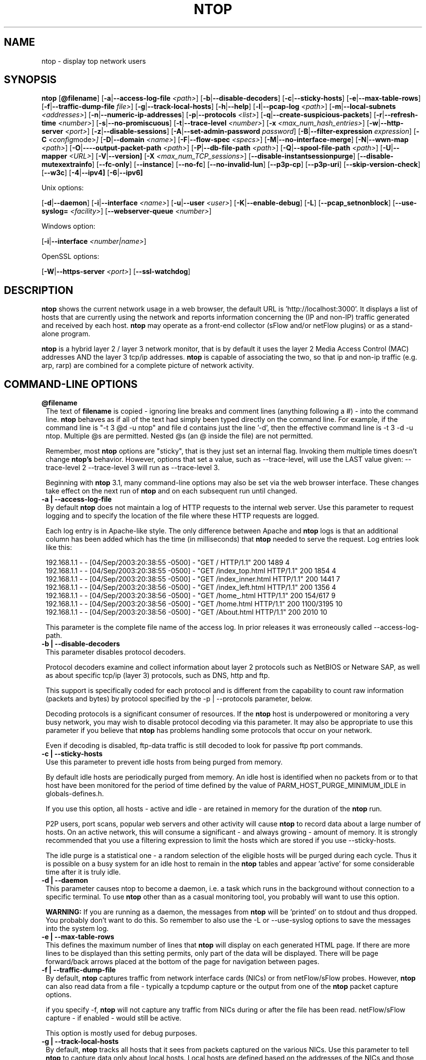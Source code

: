 .\" This file Copyright 1998-2005 Luca Deri <deri@ntop.org>
.\"
.
.de It
.TP 1.2
.B "\\$1 "
..
.de It2
.TP 1.2
.B "\\$1 | \\$2"
..
.TH NTOP 8 "August 2005 (ntop 3.2)"
.SH NAME
ntop \- display top network users
.SH SYNOPSIS
.B ntop
.RB [ @filename ]
.RB [ -a | --access-log-file
.IR <path> ]
.RB [ -b | --disable-decoders ]
.RB [ -c | --sticky-hosts ]
.RB [ -e | --max-table-rows ]
.RB [ -f | --traffic-dump-file
.IR file> ]
.RB [ -g | --track-local-hosts ]
.RB [ -h | --help ]
.RB [ -l | --pcap-log 
.IR <path> ]
.RB [ -m | --local-subnets
.IR <addresses> ]
.RB [ -n | --numeric-ip-addresses ]
.RB [ -p | --protocols
.IR <list> ]
.RB [ -q | --create-suspicious-packets ]
.RB [ -r | --refresh-time 
.IR <number> ]
.RB [ -s | --no-promiscuous ]
.RB [ -t | --trace-level 
.IR <number> ]
.RB [ -x
.IR <max_num_hash_entries> ]
.RB [ -w | --http-server
.IR <port> ]
.RB [ -z | --disable-sessions ]
.RB [ -A | --set-admin-password
.IR "password" ]
.RB [ -B | --filter-expression
.IR "expression" ]
.RB [ -C 
.IR <config mode> ]
.RB [ -D | --domain 
.IR <name> ]
.RB [ -F | --flow-spec
.IR <specs> ]
.RB [ -M | --no-interface-merge ]
.RB [ -N | --wwn-map
.IR <path> ]
.RB [ -O | ----output-packet-path
.IR <path> ]
.RB [ -P | --db-file-path
.IR <path> ]
.RB [ -Q | --spool-file-path
.IR <path> ]
.RB [ -U | --mapper 
.IR <URL> ]
.RB [ -V | --version]
.RB [ -X
.IR <max_num_TCP_sessions> ]
.RB [ --disable-instantsessionpurge ]
.RB [ --disable-mutexextrainfo ]
.RB [ --fc-only ]
.RB [ --instance ]
.RB [ --no-fc ]
.RB [ --no-invalid-lun ]
.RB [ --p3p-cp ]
.RB [ --p3p-uri ]
.RB [ --skip-version-check ]
.RB [ --w3c ]
.RB [ -4 | --ipv4]
.RB [ -6 | --ipv6]

Unix options:

.RB [ -d | --daemon ]
.RB [ -i | --interface
.IR <name> ]
.RB [ -u | --user 
.IR <user> ]
.RB [ -K | --enable-debug ]
.RB [ -L ]
.RB [ --pcap_setnonblock ]
.RB [ --use-syslog=
.IR <facility> ]
.RB [ --webserver-queue
.IR <number> ]

Windows option:

.RB [ -i | --interface
.IR <number|name> ]

OpenSSL options:

.RB [ -W | --https-server
.IR <port> ]
.RB [ --ssl-watchdog ]

.SH DESCRIPTION
.B ntop
shows the current network usage in a web browser, the default URL is 'http://localhost:3000'.
It displays a list of hosts that are currently using the network and reports
information concerning the (IP and non-IP) traffic generated and received by each host.
.B ntop
may operate as a front-end collector (sFlow and/or netFlow plugins) or as a stand-alone program.

.B ntop
is a hybrid layer 2 / layer 3 network monitor, that is by default it uses the layer 2 Media
Access Control (MAC) addresses AND the layer 3 tcp/ip addresses.
.B ntop
is capable of associating the two, so that ip and non-ip traffic (e.g. arp, rarp) are combined
for a complete picture of network activity.

.PP
.SH "COMMAND\-LINE OPTIONS"

.It @filename
The text of 
.B filename
is copied - ignoring line breaks and comment lines (anything following a #) - into the
command line.
.B ntop
behaves as if all of the text had simply been typed directly on the command line.
For example, if the command line is "-t 3 @d -u ntop" and file d contains 
just the line '-d', then the effective command line is -t 3 -d -u ntop.  
Multiple @s are permitted. Nested @s (an @ inside the file) are not permitted.

Remember, most 
.B ntop 
options are "sticky", that is they just set an internal flag. Invoking 
them multiple times doesn't change 
.B ntop's 
behavior. However, options that set a value, such as --trace-level, will use the LAST value
given: --trace-level 2 --trace-level 3 will run as --trace-level 3.
 
Beginning with
.B ntop
3.1, many command-line options may also be set via the web browser interface.  These changes 
take effect on the next run of
.B ntop
and on each subsequent run until changed.


.It2 -a --access-log-file
By default 
.B ntop
does not maintain a log of HTTP requests to the internal web server. 
Use this parameter to request logging and to specify the location of the file where these
HTTP requests are logged.

Each log entry is in Apache-like style. 
The only difference between Apache and 
.B ntop
logs is that an additional column has been added which has the time (in milliseconds) that 
.B ntop 
needed to serve the request.
Log entries look like this:

.nf
192.168.1.1 - - [04/Sep/2003:20:38:55 -0500] - "GET / HTTP/1.1" 200 1489 4
192.168.1.1 - - [04/Sep/2003:20:38:55 -0500] - "GET /index_top.html HTTP/1.1" 200 1854 4
192.168.1.1 - - [04/Sep/2003:20:38:55 -0500] - "GET /index_inner.html HTTP/1.1" 200 1441 7
192.168.1.1 - - [04/Sep/2003:20:38:56 -0500] - "GET /index_left.html HTTP/1.1" 200 1356 4
192.168.1.1 - - [04/Sep/2003:20:38:56 -0500] - "GET /home_.html HTTP/1.1" 200 154/617 9
192.168.1.1 - - [04/Sep/2003:20:38:56 -0500] - "GET /home.html HTTP/1.1" 200 1100/3195 10
192.168.1.1 - - [04/Sep/2003:20:38:56 -0500] - "GET /About.html HTTP/1.1" 200 2010 10
.fi 

This parameter is the complete file name of the access log.  In prior releases it was
erroneously called --access-log-path.

.It2 -b --disable-decoders
This parameter disables protocol decoders.

Protocol decoders examine and collect information about layer 2 protocols such as 
NetBIOS or Netware SAP, as well as about specific tcp/ip (layer 3) protocols, such as 
DNS, http and ftp.

This support is specifically coded for each protocol and is different from the 
capability to count raw information (packets and bytes) by protocol specified by the 
-p | --protocols parameter, below.

Decoding protocols is a significant consumer of resources. If the
.B ntop
host is underpowered or monitoring a very busy network, you may wish to disable
protocol decoding via this parameter.
It may also be appropriate to use this parameter if you believe that 
.B ntop
has problems handling some protocols that occur on your network.

Even if decoding is disabled, ftp-data traffic is still decoded to look for
passive ftp port commands.

.It2 -c --sticky-hosts
Use this parameter to prevent idle hosts from being purged from memory. 

By default idle hosts are periodically purged from memory. 
An idle host is identified when no packets from or to that host have been 
monitored for the period of time defined by the value of
PARM_HOST_PURGE_MINIMUM_IDLE in globals-defines.h.

If you use this option, all hosts - active and idle - are retained in
memory for the duration of the 
.B ntop
run.  

P2P users, port scans, popular web servers and other activity will cause
.B ntop
to record data about a large number of hosts.
On an active network, this will consume a significant - and always growing -
amount of memory.
It is strongly recommended that you use a filtering expression to limit the 
hosts which are stored if you use --sticky-hosts.

The idle purge is a statistical one - a random selection of the eligible
hosts will be purged during each cycle.  Thus it is possible on a busy system
for an idle host to remain in the
.B ntop
tables and appear 'active' for some considerable time after it is truly idle.

.It2 -d --daemon
This parameter causes ntop to become a daemon, i.e. a task which runs in the 
background without connection to a specific terminal.
To use
.B ntop
other than as a casual monitoring tool, you probably will want to use
this option.

.B WARNING:
If you are running as a daemon, the messages from
.B ntop 
will be 'printed' on to stdout and thus dropped.
You probably don't want to do this.  
So remember to also use the -L or --use-syslog options to save the
messages into the system log.

.It2 -e --max-table-rows
This defines the maximum number of lines that
.B ntop
will display on each generated HTML page. If there are more lines to be
displayed than this setting permits, only part of the data will be displayed.
There will be page forward/back arrows placed at the bottom of the page
for navigation between pages.

.It2 -f --traffic-dump-file
By default,
.B ntop
captures traffic from network interface cards (NICs) or from netFlow/sFlow
probes.  However, 
.B ntop
can also read data from a file - typically a tcpdump capture or the output from
one of the
.B ntop
packet capture options.

if you specify -f,
.B ntop
will not capture any traffic from NICs during or after the file has been read.
netFlow/sFlow capture - if enabled - would still be active.

This option is mostly used for debug purposes.

.It2 -g --track-local-hosts
By default,
.B ntop
tracks all hosts that it sees from packets captured on the various NICs.
Use this parameter to tell
.B ntop 
to capture data only about local hosts.  Local hosts are defined based on
the addresses of the NICs and those networks identified as local via the
-m | --local-subnets parameter.

This parameter is useful on large networks or those that see many hosts,
(e.g. a border router or gateway), where information about remote hosts is
not desired/required to be tracked.

.It2 -h --help
Print help information for 
.B ntop,
including usage and parameters.

.It2 -i --interface 
Specifies the network interface or interfaces to be used by
.B ntop
for network monitoring.

If multiple interfaces are used (this feature is available only if ntop is compiled with 
thread support) their names must be separated with a comma. For instance -i "eth0,lo".

If not specified, the default is the first Ethernet device, e.g. eth0.  The specific 
device that is 'first' is highly system dependent.  Especially on systems where the
device name reflects the driver name instead of the type of interface.

By default, traffic information obtained by all the interfaces is merged together as if 
the traffic was seen by only one interface. 
Use the -M parameter to keep traffic separate by interface.

If you do not want
.B ntop
to monitor any interfaces, use -i none.

Under Windows, the parameter value is either the number of the interface or its name, e.g.
{6252C14C-44C9-49D9-BF59-B2DC18C7B811}. 
Run 
.B ntop
-h to see a list of interface name-number mappings (at the end of the help information).

.It2 -l --pcap-log
This parameter causes a dump file to be created of the network traffic captured by 
.B ntop
in tcpdump (pcap) format.  This file is useful for debug, and may be read back into 
.B ntop
by the -f | --traffic-dump-file parameter.  The dump is made after processing any
filter expression (
.B ntop
never even sees filtered packets).

The output file will be named 
.I <path>/<log>.<device>.pcap
(Windows: 
.I <path>/<log>.pcap
), where <path> is defined by the -O | --output-packet-path parameter and <log> is 
defined by this -l | --pcap-log parameter.

.It2 -m --local-subnets
.B ntop
determines the ip addresses and netmasks for each active interface.  Any traffic on
those networks is considered local.  This parameter allows the user to define additional
networks and subnetworks whose traffic is also considered local in
.B ntop
reports. All other hosts are considered remote.

Commas separate multiple network values.
Both netmask and CIDR notation may be used, even mixed together, for instance
"131.114.21.0/24,10.0.0.0/255.0.0.0".

The local subnet - as defined by the interface address(es) - is/are always local
and do not need to be specified.  If you do give the same value as a NIC's local
address, a harmless warning message is issued.

.It2 -n --numeric-ip-addresses
By default,
.B ntop
resolves IP addresses using a combination of active (explicit) DNS queries and 
passive sniffing.  Sniffing of DNS responses occurs when
.B ntop
receives a network packet containing the response to some other user's DNS query.
.B ntop
captures this information and enters it into 
.B ntop's
DNS cache, in expectation of shortly seeing traffic addressed to that host. This way
.B ntop
significantly reduces the number of DNS queries it makes.

This parameter causes
.B ntop
to skip DNS resolution, showing only numeric IP addresses instead of the symbolic
names.
This option can useful when the DNS is not present or quite slow.

.It2 -p --protocols
This parameter is used to specify the TCP/UDP protocols that
.B ntop
will monitor. The format is <label>=<protocol list> [, <label>=<protocol list>], where
label is used to symbolically identify the <protocol list>. The format of <protocol list>
is <protocol>[|<protocol>], where <protocol> is either a valid protocol specified inside the
/etc/services file or a numeric port range (e.g. 80, or 6000-6500). 

A simple example is --protocols="HTTP=http|www|https|3128,FTP=ftp|ftp-data", which
reduces the protocols displayed on the "IP" pages to three:

.nf
Host                      Domain Data          HTTP   FTP   Other IP
ns2.attbi.com             <flag>  954 63.9 %      0     0        954
64.124.83.112.akamai.com  <flag>  240 16.1 %    240     0          0
64.124.83.99.akamai.com   <flag>  240 16.1 %    240     0          0
toolbarqueries.google.com <flag>   60 4.0 %      60     0          0
.fi

If the <protocol list> is very long you may store it in a file (for instance protocol.list).
To do so, specify the file name instead of the <protocol list> on the command line.  e.g.
.B ntop -p protocol.list

If the -p parameter is omitted the following default value is used: 

.nf
  FTP=ftp|ftp-data
  HTTP=http|www|https|3128     3128 is Squid, the HTTP cache
  DNS=name|domain
  Telnet=telnet|login
  NBios-IP=netbios-ns|netbios-dgm|netbios-ssn
  Mail=pop-2|pop-3|pop3|kpop|smtp|imap|imap2
  DHCP-BOOTP=67-68
  SNMP=snmp|snmp-trap
  NNTP=nntp
  NFS=mount|pcnfs|bwnfs|nfsd|nfsd-status
  X11=6000-6010
  SSH=22

  Peer-to-Peer Protocols
  ----------------------
  Gnutella=6346|6347|6348
  Kazaa=1214
  WinMX=6699|7730
  DirectConnect=0      Dummy port as this is a pure P2P protocol
  eDonkey=4661-4665

  Instant Messenger
  -----------------
  Messenger=1863|5000|5001|5190-5193
.fi

NOTE: To resolve protocol names to port numbers, they must be specified in
the system file used to list tcp/udp protocols and ports, which is typically
/etc/services file.  You will have to match the names in that file, exactly.  
Missing or unspecified (non-standard) ports must be specified by number, such
as 3128 in our examples above.

If you have a file named /etc/protocols, don't get confused by it, as that's
the Ethernet protocol numbers, which are not what you're looking for.

.It2 -q --create-suspicious-packets
This parameter tells 
.B ntop 
to create a dump file of suspicious packets.

There are many, many, things that cause a packet to be labeled as 'suspicious', including:

.nf
  Detected ICMP fragment
  Detected Land Attack against host
  Detected overlapping/tiny packet fragment
  Detected traffic on a diagnostic port
  Host performed ACK/FIN/NULL scan
  Host rejected TCP session
  HTTP/FTP/SMTP/SSH detected at wrong port
  Malformed TCP/UDP/ICMP packet (packet too short)
  Packet # %u too long
  Received a ICMP protocol Unreachable from host
  Sent ICMP Administratively Prohibited packet to host
  Smurf packet detected for host
  TCP connection with no data exchanged
  TCP session reset without completing 3-way handshake
  Two MAC addresses found for the same IP address
  UDP data to a closed port
  Unknown protocol (no HTTP/FTP/SMTP/SSH) detected (on port 80/21/25/22)
  Unusual ICMP options
.fi

When this parameter is used, one file is created for each network interface where 
suspicious packets are found. The file is in tcpdump (pcap) format and is named
<path>/ntop-suspicious-pkts.<device>.pcap, where <path> is defined by the 
-O | --output-packet-path parameter.

.It2 -r --refresh-time
Specifies the delay (in seconds) between automatic screen updates for those
generated HTML pages which support them.  This parameter allows you to leave
your browser window open and have it always displaying nearly real-time data from
.B ntop.

The default is 3 seconds.  Please note that if the delay is very short (1 second 
for instance), 
.B ntop 
might not be able to process all of the network traffic.

.It2 -s --no-promiscuous
Use this parameter to prevent 
.B ntop
from setting the interface(s) into promiscuous mode.

An interface in promiscuous mode will accept ALL Ethernet frames, regardless of
whether they directed (addressed) to the specific network interface (NIC) or not.
This is an essential part of enabling
.B ntop
to monitor an entire network.  (Without promiscuous mode, 
.B ntop
will only see traffic directed to the specific host it is running on, plus
broadcast traffic such as the arp and dhcp protocols.

Even if you use this parameter, the interface could well be in promiscuous mode if
another application enabled it.

.B ntop
passes this setting on to libpcap, the packet capture library.  On many systems, 
a non-promiscuous open of the network interface will fail, 
since the libpcap function on most systems require it to capture raw packets
(
.B ntop
captures raw packets so that we may view and analyze the layer 2 - MAC - information).

Thus on most systems,
.B ntop
must probably still be started as root, and this option is largely ornamental.  If
it fails, you will see a ***FATALERROR*** message referring to pcap_open_live() and
then an information message, "Sorry, but on this system, even with -s, it appears 
that ntop must be started as root".

.It2 -t --trace-level
This parameter specifies the 'information' level of messages that you wish
.B ntop
to display (on stdout or to the log).
The higher the trace level number the more information that is displayed.
The trace level ranges between 0 (no trace) and 5 (full debug tracings).

The default trace value is 3. 

Trace level 0 is not quite zero messages. Fatal errors and certain startup/shutdown
messages are always displayed.
Trace level 1 is used to display errors only, level 2 for both errors and warnings, and
level 3 displays error, warning and informational messages.

Trace level 4 is called 'noisy' and it is - generating many messages about the internal
functioning of 
.B ntop.
Trace level 5 and above are 'noisy' plus extra logs, i.e. all possible messages, with a 
file:line tag prepended to every message.

.It2 -u --user
Specifies the user
.B ntop
should run as after it initializes.

.B ntop
must normally be started as root so that it has sufficient privileges to open the
network interfaces in promiscuous mode and to receive raw frames.
See the discussion of -s | --no-promiscuous above, if you wish to try starting
.B ntop
as a non-root user.

Shortly after starting up, 
.B ntop
becomes the user you specify here, which normally has substantially reduced privileges,
such as no login shell.  This is the userid which owns
.B ntop's
database and output files.

The value specified may be either a username or a numeric user id.
The group id used will be the primary group of the user specified.

If this parameter is not specified, ntop will try to switch first to 'nobody' and then 
to 'anonymous' before giving up.

NOTE: This should not be root unless you really understand the security risks. In order
to prevent this by accident, the only way to run 
.B ntop
as root is to explicitly specify -u root.
.B Don't do it.

.It -x
.It -X 
.B ntop
creates a new hash/list entry for each new host/TCP session seen. In case of DOS (Denial Of Service) an attacker can easily exhaust all the host available memory because ntop is creating entries for dummy hosts. In order to avoid this you can set an upper limit in order to limit the memory ntop can use.

.It2 -w --http-server
.It2 -W --https-server
.B ntop
offers an embedded web server to present the information that has been so painstakingly
gathered. 
An external HTTP server is NOT required NOR supported.  The
.B ntop
web server is embedded into the application.
These parameters specify the port (and optionally the address (i.e. interface))
of the
.B ntop
web server.

For example, if started with -w 3000 (the default port), the URL to access 
.B ntop
is http://hostname:3000/, where "hostname" is the name or address of the
system where ntop is installed. For example, if
.B ntop
is installed on the local machine, the web interface can be accessed at
http://localhost:3000.
If started with a full specification, e.g. -w 192.168.1.1:3000,
.B ntop
listens on only that address/port combination.

If -w is set to 0 the web server will not listen for http:// connections.

-W operates similarly, but controls the port for the https:// connections.

Some examples:

.B ntop -w 3000 -W 0 
(this is the default setting) HTTP requests on port 3000 and no HTTPS.
 
.B ntop -w 80 -W 443 
Both HTTP and HTTPS have been enabled on their most common ports.
 
.B ntop -w 0 -W 443 
HTTP disabled, HTTPS enabled on the common port.

Certain sensitive, configuration pages of the
.B ntop
web server are protected by a userid/password.  By default, these are the
user/URL administration, filter, shutdown and reset stats are password protected
 and are accessible initially only to user 
.B admin
with a password set during the first run of 
.B ntop.

Users can modify/add/delete users/URLs using ntop itself - see the Admin tab.

The passwords, userids and URLs to protect with passwords are stored in a database file.
Passwords are stored in an encrypted form in the database for further security.  Best
practices call for securing that database so that only the 
.B ntop
user can read it.

There is a discussion in docs/FAQ about further securing the
.B ntop
environment.

.It2 -z --disable-sessions
This parameter disables TCP session tracking. 
Use it for better performance or when you don't really need/care to track sessions.

.It2 -A --set-admin-password
This parameter is used to start 
.B ntop
, set the admin password and quit. It is quite useful for installers that need 
to automatically set the password for the admin user.

-A and --set-admin-password (without a value) will prompt the user for the password.

You may also use this parameter to set a specific value using --set-admin-password=value.  
.B The = is REQUIRED and no spaces are permitted!

If you attempt to run
.B ntop
as a daemon without setting a password, a FATAL ERROR message is generated and
.B ntop
stops.

.It2 -B --filter-expression
Filters allows the user to restrict the traffic seen by
.B ntop
on just about any imaginable item.

The filter expression is set at run time by this parameter, but it may be
changed during the
.B ntop
run on the Admin | Change Filter web page.

The basic format is
.B -B "filter"
, where the quotes are 
.B REQUIRED
.

The syntax of the filter expression uses the same BPF (Berkeley Packet Filter) 
expressions used by other packages such as tcpdump

For instance, suppose you
are interested only in the traffic generated/received by the host jake.unipi.it. 
.B ntop
can then be started with the following filter: 

.B ntop -B "src host jake.unipi.it or dst host jake.unipi.it"

or in shorthand:

.B ntop -B "host jake.unipi.it or host jake.unipi.it"

See the 'expression' section of the
.B tcpdump
man page - usually available at http://www.tcpdump.org/tcpdump_man.html - for 
further information and the best quick guide to BPF filters currently available.

WARNING: If you are using complex filter expressions, especially those with =s
or meaningful spaces in them, be sure and use the long option format,
--filter-expression="xxxx" and not -B "xxxx".


.It2 -C
This instruments ntop to be used in two configurations: host and network mode. In host mode (default) ntop works as usual: the IP addresses received are those of real hosts. In host mode the IP addresses received are those of the C-class network to which the address belongs. Using ntop in network mode is extremely useful when installed in a traffic exchange (e.g. in the middle of the Internet) whereas the host mode should be used when ntop is installed on the edge of a network (e.g. inside a company). The network mode significantly reduces the amount of work ntop has to perform and it has to be used whenever ntop is used to find out how the network traffic flows and not to pin-point specific hosts.


.It2 -D --domain
This identifies the local domain suffix, e.g. ntop.org.  It may be necessary, if
.B ntop
is having difficulty determining it from the interface.

.It2 -F --flow-spec
It is used to specify network flows similar to more powerful applications such as NeTraMet. 
A flow is a stream of captured packets that match a specified rule. The format is 

.B "<flow-label>='<matching expression>'[,<flow-label>='<matching expression>']"

, where the label is used to symbolically identify the flow specified by the expression. 
The expression is a bpf (Berkeley Packet Filter) expression. If an expression is specified, then 
the information concerning flows can be accessed following the HTML link named 'List NetFlows'.

For instance define two flows with the following expression 
.B "LucaHosts='host jake.unipi.it or host pisanino.unipi.it',GatewayRoutedPkts='gateway gateway.unipi.it'".

All the traffic sent/received by hosts jake.unipi.it or pisanino.unipi.it is collected by
.B ntop
and added to the LucaHosts flow, whereas all the packet routed by the gateway gateway.unipi.it 
are added to the GatewayRoutedPkts flow. If the flows list is very long you may store in a 
file (for instance flows.list) and specify the file name instead of the actual flows list 
(in the above example, this would be 'ntop -F flows.list').

Note that the double quotations around the entire flow expression are required.

.It2 -K --enable-debug
Use this parameter to simplify application debug.  It does three things:
1. Does not fork() on the "read only" html pages.
2. Displays mutex values on the configuration (info.html) page.
3. (If available - glibc/gcc) Activates an automated backtrace on application errors.

.It2 -L --use-syslog=facility
Use this parameter to send log messages to the system log instead of stdout.

-L and the simple form --use-syslog use the default log facility, defined as 
LOG_DAEMON in the #define symbol DEFAULT_SYSLOG_FACILITY in globals-defines.h.

The complex form, --use-syslog=facility will set the log facility to whatever
value (e.g. local3, security) you specify.
.B The = is REQUIRED and no spaces are allowed!

This setting applies both to
.B ntop
and to any child fork()ed for reporting.  If this parameter is not specified, any
fork()ed child will use the default value and will log it's messages to the
system log (this occurs because the fork()ed child must give up it's access
to the parents stdout).

Because various systems do not make the permissible names available, we have
a table at the end of globals-core.c.  Look for myFacilityNames.

.It2 -M --no-interface-merge
By default,
.B ntop 
merges the data collected from all of the interfaces (NICs) it is monitoring into a
single set of counters. 

If you have a simple network, say a small LAN with a connection to the Internet,
merging data is good as it gives you a better picture of the whole network.
For larger, more complex networks, this may not be desirable.
You may also have other reasons for wishing to monitor each interface separately,
for example DMZ vs. LAN traffic.

This option instructs
.B ntop
not to merge network interfaces together. This means that 
.B ntop 
will collect statistics for each interface and report them separately.

Only ONE interface may be reported on at a time - use the
.B Admin | Switch NIC 
option on the web server to select which interface to report upon.

Note that activating either the netFlow and/or sFlow plugins will force the
setting of -M.  Once enabled, you cannot go back.

.It2 -N --wwn-map
This options names the file providing the map of WWN to FCID/VSAN ids.

.It2 -O --output-packet-path
This parameter defines the base path for the ntop-suspicious-pkts.XXX.pcap and 
normal packet dump files.

If this parameter is not specified, the default value is the config.h parameter
CFG_DBFILE_DIR, which is set during ./configure from the --localstatedir= parameter.
If --localstatedir is not specified, it defaults to the --prefix value plus /var
(e.g. /usr/local/var).

Be aware that this may not be what you expect when running
.B ntop
as a daemon or Windows service. Setting an explicit and absolute path value is
.B STRONGLY
recommended if you use this facility.

.It2 -P --db-file-path
.It2 -Q --spool-file-path
These parameters specify where 
.B ntop
stores database files.

There are two types, 'temporary' - that is ones which need not be retained
from
.B ntop
run to
.B ntop
run, and 'permanent', which must be retained (or recreated).

The 'permanent' databases are the preferences, "prefsCache.db" and the password
file, "ntop_pw.db".  These are stored in the -P | --db-file-path specified location.

Certain plugins use the -P | --db-file-path specified location for their database
("LsWatch.db") or (as a default value) for files (.../rrd/...).

The 'temporary' databases are the address queue, "addressQueue.db", the cached DNS
resolutions, "dnsCache.db" and the MAC prefix (vendor table), "macPrefix.db".

If only -P | --db-file-path is specified, it is used for both types of databases.

The directories named must allow read/write and
file creation by the
.B ntop
user.  For security, nobody else should have even read access to these files.

Note that the default value is the config.h parameter CFG_DBFILE_DIR.
This is set during ./configure from the --localstatedir= parameter.
If --localstatedir is not specified, it defaults to the --prefix value plus /var
(e.g. /usr/local/var).

This may not be what you expect when running
.B ntop
as a daemon or Windows service.

Note that on versions of
.B ntop
prior to 2.3, these parameters defaulted to "." (the current working directory, e.g.
the value returned by the pwd command) and caused havoc as it was different when
.B ntop
was run from the command line, vs. run via cron, vs. run from an initialization
script.

Setting an explicit and absolute path value is
.B STRONGLY
recommended.

.It2 -U --mapper
Specifies the URL of the mapper.pl utility.

If provided, 
.B ntop
creates a clickable hyperlink on the 'Info about host xxxxxx' page to this URL by appending 
?host=xxxxx.
Any type of host lookup could be performed, but this is intended to lookup the geographical
location of the host.

A cgi-based mapper interface to http://www.multimap.com is part of the 
.B ntop 
distribution [see www/Perl/mapper.pl]).

.It2 -V --version
Prints 
.B ntop 
version information and then exits.

.It2 -W --https-server
(See the joint documentation with the -w parameter, above)

.It --disable-instantsessionpurge
.B ntop
sets completed sessions as 'timed out' and then purge them almost instantly, which is
not the behavior you might expect from the discussions about purge timeouts.  This switch
makes ntop respect the timeouts for completed sessions.  It is NOT the default because
a busy web server may have 100s or 1000s of completed sessions and this would significantly
increase the amount of memory
.B ntop
uses.

.It --disable-mutexextrainfo
.B ntop
stores extra information about the locks and unlocks of the protective mutexes it uses. Since
.B ntop
uses fine-grained locking, this information is updated frequently.  On some OSes, the system
calls used to collect this information (getpid() and gettimeofday()) are expensive.  This option
disables the extra information.  It should have no processing impact on
.B ntop
 - however should
.B ntop
actually deadlock, we would lose the information that sometimes tells us why.

.It --fc-only 

Display only Fibre Channel statistics.

.It --instance

You can run multiple instances of
.B ntop
simultaneously by specifying different -P values (typically through
separate ntop.conf files).  If you set a value for this parameter (available only on the command
line), you (1) display the 'instance' name on every web page and (2) alter the log prefix from "NTOP"
to your chosen value.

If you want to make the tag more obvious, create a .instance class in style.css, e.g.:

   .instance {
     color: #666666;
     font-size: 18pt;
   }

Note (UNIX): To run completely different versions of the
.B ntop
binary, you need to compile and install into a different library (using ./configure --prefix)
and then specify the LD_LIBRARY_PATH before invoking, e.g.

LD_LIBRARY_PATH=/devel/lib/ntop/:... /devel/bin/ntop ...args...

If present, a file of the form <instance>_ntop_logo.gif will be used instead of the normal
ntop_logo.gif.  This is tested for ONLY once, at the beginning of the
.B ntop
run.  The EXACT word(s) of the --instance flag are used, without testing if they make a 
proper file name.  If - for any reason - the file is not found, an informational message 
is logged and the normal logo file is used.  To construct your own logo, make it a 300x40
transparent gif.

NOTE: On the web pages, 
.B ntop 
uses the dladdr() function.  The original Solaris routine had a bug, replicated in
FreeBSD (and possibly other places) where it uses the ARGV[0] value - which might be
erroneous - instead of the actual file name.  If the 'running from' value looks bogus but
the 'libraries in' value looks OK, go with the library.

.It --no-fc 

Disable processing & Display of Fibre Channel

.It --no-invalid-lun 

Don't display Invalid LUN information.

.It --p3p-cp 
.It --p3p-uri 

P3P is a W3C recommendation - http://www.w3.org/TR/P3P/ - for specifying
personal information a site collects and what it does with the information.
These parameters allow 
.B ntop
to return P3P information.  We do not supply samples.

.It --pcap_setnonblock
On some platforms, the 
.B ntop 
web server will hang or appear to hang (it actually just responds incredibly
slowly to the first request from a browser session), while the rest of
.B ntop
runs just fine. This is known to be an issue under FreeBSD 4.x.

This option sets the non-blocking 
option (assuming it's available in the version of libpcap that is installed).

While this works around the problem (by turning an interrupt driven process into 
a poll), it also MAY significantly increase the CPU usage of
.B ntop.
Although it does not actually interfere with other work, seeing
.B ntop
use 80-90% or more of the CPU is not uncommon - don't say we didn't warn you.

.B THIS OPTION IS OFFICIALLY UNSUPPORTED
and used at your own risk.  Read the docs/FAQ write-up.

.It --skip-version-check
By default,
.B ntop
accesses a remote file to periodically check if the most current version is running.
This option disables that check.  Please review the privacy notice at the bottom of
this page for more information.
By default, the recheck period is slightly more than 15 days.  This can be adjusted
via a constant in globals-defines.h.  If the result of the initial check indicates that
the
.B ntop
version is a 'new development' version (that is newer than the latest published
development version), the recheck is disabled.  This is because which fixes and
enhancements were present/absent from the code.

NOTE: At present, the recheck does not work under Windows.

.It --ssl-watchdog 

Enable a watchdog for 
.B ntop
webserver hangs. These usually happen when connecting with older browsers. The user 
gets nothing back and other users can't connect. Internally, packet processing continues
but there is no way to access the data through the web server or shutdown ntop cleanly. 
With the watchdog, a timeout occurs after 3 seconds, and processing continues with a 
log message. Unfortunately, the user sees nothing - it just looks like a failed 
connection. (also available as a ./configure option, --enable-sslwatchdog) 
 
.It --w3c
By default,
.B ntop
generates displayable but not great html.  There are a number of tags we do not 
generate because they cause problems with older browsers which are still commonly
used or are important to look good on real-world browsers.
This flag tells
.B ntop
to generate 'BETTER' (but not perfect) w3c compliant html 4.01 output. This in no 
way addresses all of the compatibility and markup issues.  Over time, we would like
to make 
.B ntop
more compatible, but it will never be 100%.  If you find any issues, please report
them to ntop-dev.

.It2 -4 --ipv4
Use IPv4 connections.

.It2  -6 --ipv6
Use IPv6 connections

.SH "WEB VIEWS"
While
.B ntop
is running, multiple users can access the traffic information using their web browsers.
.B ntop
does not generate 'fancy' or 'complex' html, although it does use frames, shallowly nested
tables and makes some use of JavaScript and Cascading Style Sheets.

Beginning with release 3.1, the menus are cascading dropdowns via JSCookMenu.  With release
3.2, this extends to plugins.

We do not expect problems with any current web browser, but our ability to test with less 
common ones is very limited.  Testing has included Firefox and Internet Explorer, with 
very limited testing on other current common browsers such as Opera.

In documentation and this man page, when we refer to a page such as Admin | Switch NIC, we
mean the Broad category "Admin" and the detailed item "Switch NIC" on that Admin menu.

.SH NOTES
.B ntop
requires a number of external tools and libraries to operate.
Certain other tools are optional, but add to the program's capabilities.

.It --webserver-queue
Specifies the maximum number of web server requests for the tcp/ip stack to retain in
it's queue awaiting delivery to the
.B ntop
web server.  Requests in excess of this queue may be dropped (allowing for retransmission) or
rejected at the tcp/ip stack level, depending upon the OS.
Whatever happens, happens at the OS level, without any information being delivered to 
.B ntop

Required libraries include:

.B libpcap
from http://www.tcpdump.org/, version 0.7.2 or newer. 0.8.3 or newer is strongly 
recommended.

The Windows version makes use of
.B WinPcap
(libpcap for Windows) which may be downloaded from 
http://winpcap.polito.it/install/default.htm.

WARNING: The 2.x releases of
.B WinPcap
will NOT support SMP machines.
.

.B gdbm
from http://www.gnu.org/software/gdbm/gdbm.html
.

.B ntop
requires a POSIX threads library. As of 
.B ntop
3.2, the single-threaded version of 
.B ntop
is no longer available.
.

The
.B gd
2.x library, for the creation of png files, available at
http://www.boutell.com/gd/. 

The
.B libpng
1.2.x library, for the creation of png files, available at 
http://www.libpng.org/pub/png/libpng.html.

.B ntop 
should support both gd 1.X and libpng 1.0.x libraries but this has not been tested.
Note that there are incompatibilities if you compile with one version of these libraries
and then run with the other.  Please read the discussion in docs/FAQ before reporting ANY 
problems of this nature.
.

(if an https:// server is desired)
.B openSSL
from the OpenSSL project available at http://www.openssl.org.
.

The
.B rrdtool
library is required by the rrd plugin.  rrdtool creates 'Round-Robin databases' which are
used to store and graph historical data in a format that permits long duration retention
without growing larger over time.
The rrdtool home page is http://people.ee.ethz.ch/~oetiker/webtools/rrdtool/

.B ntop
includes a limited version of rrdtool 1.0.49 in the myrrd/ directory.  Users of
.B ntop 
3.2 should not need to specifically install rrdtool.
.

The 
.B sflow
Plugin is courtesy of and supported by InMon Corporation, http://www.inmon.com/sflowTools.htm.
.

There are other optional libraries.  See the output of ./configure for a fuller listing. 
.

Tool locations are current as of August 2005 - please send email to 
report new locations or dead links.

.SH "SEE ALSO"
.BR top (1),
.BR tcpdump (8).
.BR pcap (3).
.
.

.SH PRIVACY NOTICE
By default at startup and at periodic intervals, the 
.B ntop
program will retrieve a file containing current ntop program version information.
Retrieving this file allows this 
.B ntop
instance to confirm that it is running the most current version.

The retrieval is done using standard http:// requests, which will create log 
records on the hosting system.  These log records do contain information which 
identifies a specific 
.B ntop
site.  Accordingly, you are being notified that this individually identifiable
information is being transmitted and recorded.

You may request - via the 
.B --skip-version-check
run-time option - that this check be eliminated.  If you use this option, no 
individually identifiable information is transmitted or recorded, because the
entire retrieval and check is skipped.

We ask you to allow this retrieval and check, because it benefits both you and the 
.B ntop
developers.  It benefits you because you will be automatically notified
if the 
.B ntop
program version is obsolete, becomes unsupported or is no longer current.
It benefits the developers of 
.B ntop
because it allows us to determine the number of active 
.B ntop
instances, and the operating system/versions that users are running
.B ntop
under.  This allows us to focus development resources on systems like those our 
users are using 
.B ntop
on.

The individually identifiable information is contained in the web server log 
records which are automatically created each time the version file is retrieved.
This is a function of the web server and not of 
.B ntop
, but we do take advantage of it.
The log record shows the IP address of the requestor (the 
.B ntop
instance) and a User-Agent header field.  We place information in the User-Agent 
header as follows:

    ntop/<version> 
    host/<name from config.guess>
    distro/<if one>
    release/<of the distro, also if one> 
    kernrlse/<kernel version or release> 
    GCC/<version>
    config() <condensed parameters from ./configure>
    run()    <condensed flags - no data - from the execution line>
    libpcap/<version>
    gdbm/<version>
    openssl/<version>
    zlib/<version>
    access/<http, https, both or none>
    interfaces() <given interface names>

For example:

    ntop/2.2.98 host/i686-pc-linux-gnu distro/redhat release/9 kernrlse/2.4.20-8smp
    GCC/3.2.2 config(i18n) run(i; u; P; w; t; logextra; m; instantsessionpurge; 
    schedyield; d; usesyslog=; t) gdbm/1.8.0 openssl/0.9.7a zlib/1.1.4
    access/http interfaces(eth0,eth1)

Distro and release information is determined at compile time and consists of 
information typically found in the /etc/release (or similar) file. See the
.B ntop
tool linuxrelease for how this is determined.

gcc compiler version (if available) is the internal version #s for the gcc
compiler, e.g. 3.2.3.

kernrlse is the Linux Kernel version or the xBSD 'release' such as 4.9-RELEASE
and is determined from the uname data (if it's available).

The ./configure parameters are stripped of directory paths, leading -s, etc. to
create a short form that shows us what ./configure parameters people are using.

Similarly, the run time parameters are stripped of data and paths, just showing
which flags are being used.

The libpcap, gdbm, openssl and zlib versions come from the strings returned by the various
inquiry functions (if they're available).

Here's a sample log record:

67.xxx.xxx.xxx - - [28/Dec/2003:12:11:46 -0500] "GET /version.xml HTTP/1.0"
  200 1568 www.burtonstrauss.com "-" "ntop/2.2.98 host/i686-pc-linux-gnu
  distro/redhat release/9 kernrlse/2.4.20-8smp GCC/3.2.2 config(i18n)
  run(i; u; P; w; t; logextra; m; instantsessionpurge; schedyield; d;
  usesyslog=) libpcap/0.8 gdbm/1.8.0 openssl/0.9.7a zlib/1.1.4 access/http
  interfaces(eth0,eth1,eth2)" "-"

.SH USER SUPPORT
Please send bug reports to the ntop-dev <ntop-dev@ntop.org> mailing list. The
ntop <ntop@ntop.org> mailing list is used for discussing ntop usage issues. In
order to post messages on the lists a (free) subscription is required 
to limit/avoid spam. Please do NOT contact the author directly unless this is
a personal question.

Commercial support is available upon request. Please see the ntop site for further info.

Please send code patches to <patch@ntop.org>.

.SH AUTHOR
ntop's author is Luca Deri (http://luca.ntop.org/) who can be reached at <deri@ntop.org>.

.SH LICENCE
ntop is distributed under the GNU GPL licence (http://www.gnu.org/).

.SH ACKNOWLEDGMENTS
The author acknowledges the Centro Serra of the University of Pisa, Italy (http://www-serra.unipi.it/) for
hosting the ntop sites (both web and mailing lists), and Burton Strauss
<burton@ntopsupport.com> for his help and user assistance. Many thanks to Stefano
Suin <stefano@ntop.org> and Rocco Carbone <rocco@ntop.org> for contributing to
the project.
